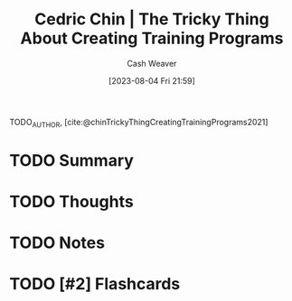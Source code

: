 :PROPERTIES:
:ROAM_REFS: [cite:@chinTrickyThingCreatingTrainingPrograms2021]
:ID:       ae72b55b-09aa-4a94-b437-6a746845200d
:LAST_MODIFIED: [2023-08-04 Fri 21:59]
:END:
#+title: Cedric Chin | The Tricky Thing About Creating Training Programs
#+hugo_custom_front_matter: :slug "ae72b55b-09aa-4a94-b437-6a746845200d"
#+author: Cash Weaver
#+date: [2023-08-04 Fri 21:59]
#+filetags: :has_todo:reference:

TODO_AUTHOR, [cite:@chinTrickyThingCreatingTrainingPrograms2021]

* TODO Summary
* TODO Thoughts
* TODO Notes
#+print_bibliography:
* TODO [#2] Flashcards